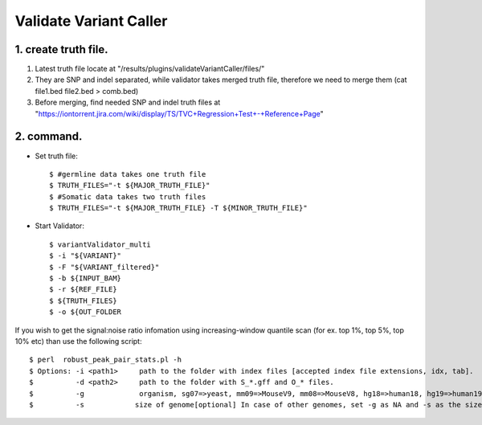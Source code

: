 Validate Variant Caller
=============================

1. create truth file.
-------------
1) Latest truth file locate at "/results/plugins/validateVariantCaller/files/"
2) They are SNP and indel separated, while validator takes merged truth file, therefore we need to merge them (cat file1.bed file2.bed > comb.bed)
3) Before merging, find needed SNP and indel truth files at "https://iontorrent.jira.com/wiki/display/TS/TVC+Regression+Test+-+Reference+Page"


2. command.
-------------


-  Set truth file::

    $ #germline data takes one truth file
    $ TRUTH_FILES="-t ${MAJOR_TRUTH_FILE}"
    $ #Somatic data takes two truth files
    $ TRUTH_FILES="-t ${MAJOR_TRUTH_FILE} -T ${MINOR_TRUTH_FILE}"


-  Start Validator::

    $ variantValidator_multi 
    $ -i "${VARIANT}" 
    $ -F "${VARIANT_filtered}" 
    $ -b ${INPUT_BAM} 
    $ -r ${REF_FILE} 
    $ ${TRUTH_FILES} 
    $ -o ${OUT_FOLDER


If you wish to get the signal:noise ratio infomation using increasing-window quantile scan (for ex. top 1%, top 5%, top 10% etc) than use the following script::

    $ perl  robust_peak_pair_stats.pl -h
    $ Options: -i <path1>     path to the folder with index files [accepted index file extensions, idx, tab]. 
    $          -d <path2>     path to the folder with S_*.gff and O_* files.   
    $          -g             organism, sg07=>yeast, mm09=>MouseV9, mm08=>MouseV8, hg18=>human18, hg19=>human19, dm03=>Drosophila
    $          -s            size of genome[optional] In case of other genomes, set -g as NA and -s as the size of genome (see ex. below)
